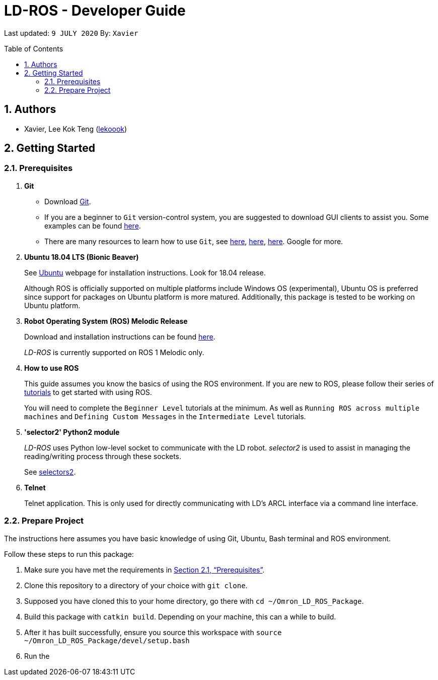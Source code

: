 = LD-ROS - Developer Guide
:site-section: DeveloperGuide
:toc:
:toc-title: Table of Contents
:toc-placement: preamble
:icons: font
:sectnums:
:imagesDir: images
:librariesDir: ../libraries
:stylesDir: stylesheets
:xrefstyle: full
:experimental:
:linkattrs:
ifdef::env-github[]
:tip-caption: :bulb:
:note-caption: :information_source:
:warning-caption: :warning:
endif::[]

:url-repo: https://github.com/zach-goh/OmronRepos/tree/master
:url-ug: https://github.com/zach-goh/OmronRepos/blob/master/docs/UserGuide.adoc

Last updated: `9 JULY 2020` By: `Xavier`

== Authors

* Xavier, Lee Kok Teng (link:https://github.com/lekoook[lekoook])

== Getting Started
[[prerequisites]]
=== Prerequisites

. **Git**
+
* Download link:https://git-scm.com/downloads[Git]. 
+
* If you are a beginner to `Git` version-control system, you are suggested to download GUI clients to assist you. Some examples can be found link:https://git-scm.com/downloads/guis/[here].
+
* There are many resources to learn how to use `Git`, see link:https://git-scm.com/doc[here], link:https://try.github.io/[here], link:https://product.hubspot.com/blog/git-and-github-tutorial-for-beginners[here]. Google for more.

. **Ubuntu 18.04 LTS (Bionic Beaver)**
+
See link:https://ubuntu.com/[Ubuntu] webpage for installation instructions. Look for 18.04 release.
+
Although ROS is officially supported on multiple platforms include Windows OS (experimental), Ubuntu OS is preferred since support for packages on Ubuntu platform is more matured. Additionally, this package is tested to be working on Ubuntu platform.

. **Robot Operating System (ROS) Melodic Release**
+
Download and installation instructions can be found link:http://wiki.ros.org/melodic/Installation[here].
+
__LD-ROS__ is currently supported on ROS 1 Melodic only.
+

. **How to use ROS**
+
This guide assumes you know the basics of using the ROS environment. If you are new to ROS, please follow their series of link:http://wiki.ros.org/ROS/Tutorials[tutorials] to get started with using ROS.
+
You will need to complete the `Beginner Level` tutorials at the minimum. As well as `Running ROS across multiple machines` and `Defining Custom Messages` in the `Intermediate Level` tutorials.

. **'selector2' Python2 module**
+
__LD-ROS__ uses Python low-level socket to communicate with the LD robot. __selector2__ is used to assist in managing the reading/writing process through these sockets.
+
See link:https://pypi.org/project/selectors2/[selectors2].

. **Telnet**
+
Telnet application. This is only used for directly communicating with LD's ARCL interface via a command line interface.

=== Prepare Project
The instructions here assumes you have basic knowledge of using Git, Ubuntu, Bash terminal and ROS environment.

Follow these steps to run this package:

. Make sure you have met the requirements in <<prerequisites>>.
. Clone this repository to a directory of your choice with `git clone`.
. Supposed you have cloned this to your home directory, go there with `cd ~/Omron_LD_ROS_Package`.
. Build this package with `catkin build`. Depending on your machine, this can a while to build.
. After it has built successfully, ensure you source this workspace with `source ~/Omron_LD_ROS_Package/devel/setup.bash`
. Run the 